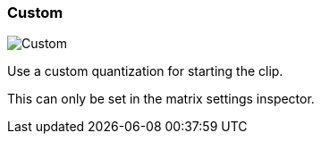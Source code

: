 [#inspector-clip-start-timing-custom]
=== Custom

image:generated/screenshots/elements/inspector/clip/start-timing/custom.png[Custom, role="related thumb right"]

Use a custom quantization for starting the clip.

This can only be set in the matrix settings inspector.


